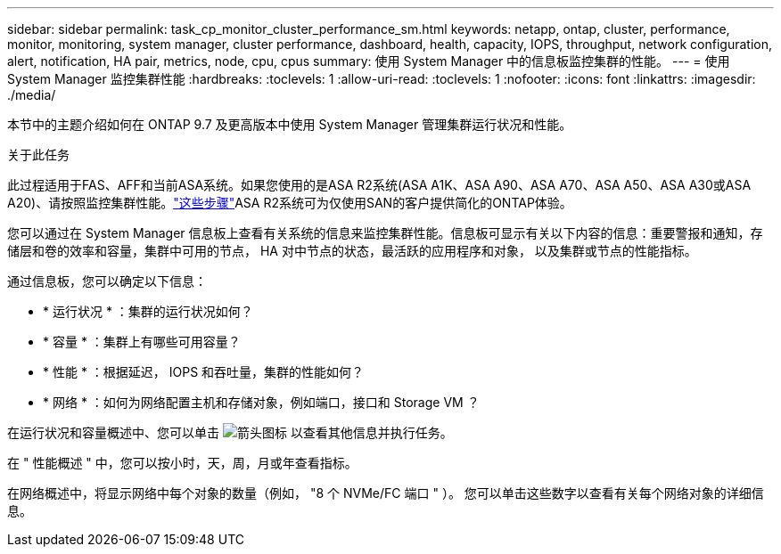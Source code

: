---
sidebar: sidebar 
permalink: task_cp_monitor_cluster_performance_sm.html 
keywords: netapp, ontap, cluster, performance, monitor, monitoring, system manager, cluster performance, dashboard, health, capacity, IOPS, throughput, network configuration, alert, notification, HA pair, metrics, node, cpu, cpus 
summary: 使用 System Manager 中的信息板监控集群的性能。 
---
= 使用 System Manager 监控集群性能
:hardbreaks:
:toclevels: 1
:allow-uri-read: 
:toclevels: 1
:nofooter: 
:icons: font
:linkattrs: 
:imagesdir: ./media/


[role="lead"]
本节中的主题介绍如何在 ONTAP 9.7 及更高版本中使用 System Manager 管理集群运行状况和性能。

.关于此任务
此过程适用于FAS、AFF和当前ASA系统。如果您使用的是ASA R2系统(ASA A1K、ASA A90、ASA A70、ASA A50、ASA A30或ASA A20)、请按照监控集群性能。link:https://docs.netapp.com/us-en/asa-r2/monitor/monitor-performance.html["这些步骤"^]ASA R2系统可为仅使用SAN的客户提供简化的ONTAP体验。

您可以通过在 System Manager 信息板上查看有关系统的信息来监控集群性能。信息板可显示有关以下内容的信息：重要警报和通知，存储层和卷的效率和容量，集群中可用的节点， HA 对中节点的状态，最活跃的应用程序和对象， 以及集群或节点的性能指标。

通过信息板，您可以确定以下信息：

* * 运行状况 * ：集群的运行状况如何？
* * 容量 * ：集群上有哪些可用容量？
* * 性能 * ：根据延迟， IOPS 和吞吐量，集群的性能如何？
* * 网络 * ：如何为网络配置主机和存储对象，例如端口，接口和 Storage VM ？


在运行状况和容量概述中、您可以单击 image:icon_arrow.gif["箭头图标"] 以查看其他信息并执行任务。

在 " 性能概述 " 中，您可以按小时，天，周，月或年查看指标。

在网络概述中，将显示网络中每个对象的数量（例如， "8 个 NVMe/FC 端口 " ）。  您可以单击这些数字以查看有关每个网络对象的详细信息。
